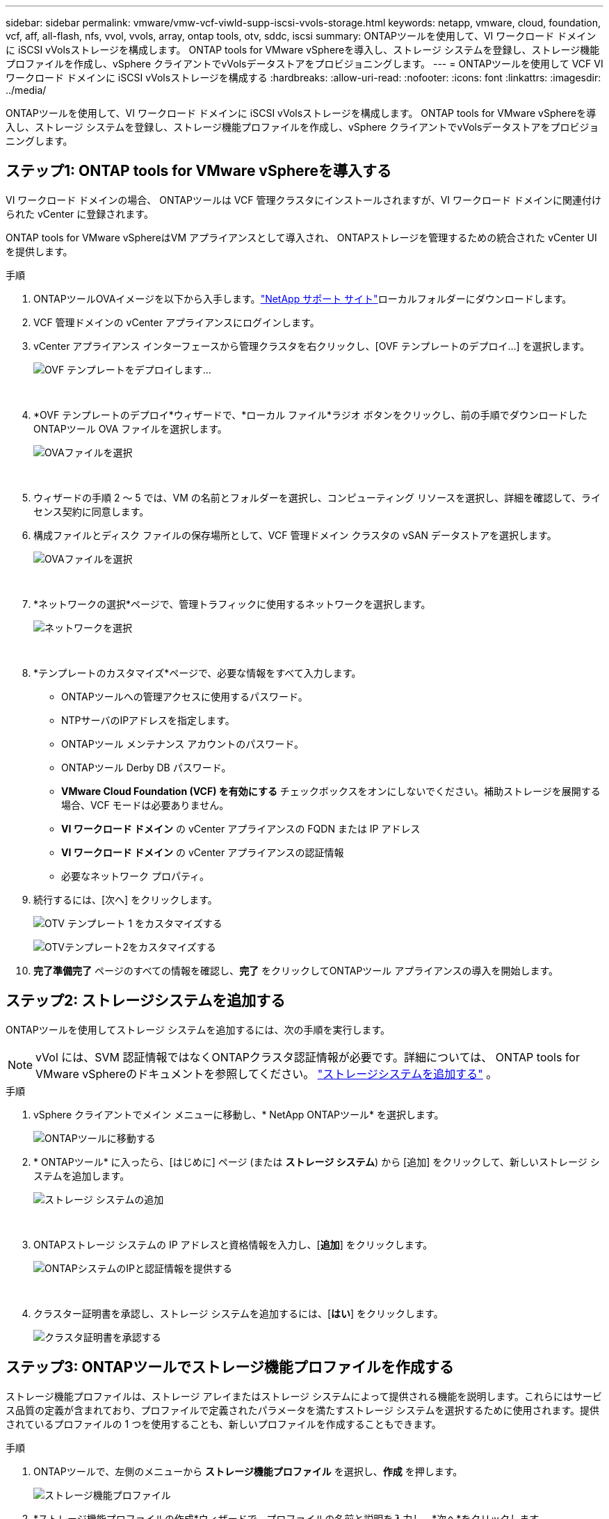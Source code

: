 ---
sidebar: sidebar 
permalink: vmware/vmw-vcf-viwld-supp-iscsi-vvols-storage.html 
keywords: netapp, vmware, cloud, foundation, vcf, aff, all-flash, nfs, vvol, vvols, array, ontap tools, otv, sddc, iscsi 
summary: ONTAPツールを使用して、VI ワークロード ドメインに iSCSI vVolsストレージを構成します。  ONTAP tools for VMware vSphereを導入し、ストレージ システムを登録し、ストレージ機能プロファイルを作成し、vSphere クライアントでvVolsデータストアをプロビジョニングします。 
---
= ONTAPツールを使用して VCF VI ワークロード ドメインに iSCSI vVolsストレージを構成する
:hardbreaks:
:allow-uri-read: 
:nofooter: 
:icons: font
:linkattrs: 
:imagesdir: ../media/


[role="lead"]
ONTAPツールを使用して、VI ワークロード ドメインに iSCSI vVolsストレージを構成します。  ONTAP tools for VMware vSphereを導入し、ストレージ システムを登録し、ストレージ機能プロファイルを作成し、vSphere クライアントでvVolsデータストアをプロビジョニングします。



== ステップ1: ONTAP tools for VMware vSphereを導入する

VI ワークロード ドメインの場合、 ONTAPツールは VCF 管理クラスタにインストールされますが、VI ワークロード ドメインに関連付けられた vCenter に登録されます。

ONTAP tools for VMware vSphereはVM アプライアンスとして導入され、 ONTAPストレージを管理するための統合された vCenter UI を提供します。

.手順
. ONTAPツールOVAイメージを以下から入手します。link:https://mysupport.netapp.com/site/products/all/details/otv/downloads-tab["NetApp サポート サイト"]ローカルフォルダーにダウンロードします。
. VCF 管理ドメインの vCenter アプライアンスにログインします。
. vCenter アプライアンス インターフェースから管理クラスタを右クリックし、[OVF テンプレートのデプロイ...] を選択します。
+
image:vmware-vcf-aff-021.png["OVF テンプレートをデプロイします..."]

+
{nbsp}

. *OVF テンプレートのデプロイ*ウィザードで、*ローカル ファイル*ラジオ ボタンをクリックし、前の手順でダウンロードしたONTAPツール OVA ファイルを選択します。
+
image:vmware-vcf-aff-022.png["OVAファイルを選択"]

+
{nbsp}

. ウィザードの手順 2 ～ 5 では、VM の名前とフォルダーを選択し、コンピューティング リソースを選択し、詳細を確認して、ライセンス契約に同意します。
. 構成ファイルとディスク ファイルの保存場所として、VCF 管理ドメイン クラスタの vSAN データストアを選択します。
+
image:vmware-vcf-aff-023.png["OVAファイルを選択"]

+
{nbsp}

. *ネットワークの選択*ページで、管理トラフィックに使用するネットワークを選択します。
+
image:vmware-vcf-aff-024.png["ネットワークを選択"]

+
{nbsp}

. *テンプレートのカスタマイズ*ページで、必要な情報をすべて入力します。
+
** ONTAPツールへの管理アクセスに使用するパスワード。
** NTPサーバのIPアドレスを指定します。
** ONTAPツール メンテナンス アカウントのパスワード。
** ONTAPツール Derby DB パスワード。
** *VMware Cloud Foundation (VCF) を有効にする* チェックボックスをオンにしないでください。補助ストレージを展開する場合、VCF モードは必要ありません。
** *VI ワークロード ドメイン* の vCenter アプライアンスの FQDN または IP アドレス
** *VI ワークロード ドメイン* の vCenter アプライアンスの認証情報
** 必要なネットワーク プロパティ。


. 続行するには、[次へ] をクリックします。
+
image:vmware-vcf-aff-025.png["OTV テンプレート 1 をカスタマイズする"]

+
image:vmware-vcf-asa-035.png["OTVテンプレート2をカスタマイズする"]

. *完了準備完了* ページのすべての情報を確認し、*完了* をクリックしてONTAPツール アプライアンスの導入を開始します。




== ステップ2: ストレージシステムを追加する

ONTAPツールを使用してストレージ システムを追加するには、次の手順を実行します。


NOTE: vVol には、SVM 認証情報ではなくONTAPクラスタ認証情報が必要です。詳細については、 ONTAP tools for VMware vSphereのドキュメントを参照してください。 https://docs.netapp.com/us-en/ontap-tools-vmware-vsphere/configure/task_add_storage_systems.html["ストレージシステムを追加する"^] 。

.手順
. vSphere クライアントでメイン メニューに移動し、* NetApp ONTAPツール* を選択します。
+
image:vmware-vcf-asa-014.png["ONTAPツールに移動する"]

. * ONTAPツール* に入ったら、[はじめに] ページ (または *ストレージ システム*) から [追加] をクリックして、新しいストレージ システムを追加します。
+
image:vmware-vcf-asa-015.png["ストレージ システムの追加"]

+
{nbsp}

. ONTAPストレージ システムの IP アドレスと資格情報を入力し、[*追加*] をクリックします。
+
image:vmware-vcf-asa-016.png["ONTAPシステムのIPと認証情報を提供する"]

+
{nbsp}

. クラスター証明書を承認し、ストレージ システムを追加するには、[*はい*] をクリックします。
+
image:vmware-vcf-asa-017.png["クラスタ証明書を承認する"]





== ステップ3: ONTAPツールでストレージ機能プロファイルを作成する

ストレージ機能プロファイルは、ストレージ アレイまたはストレージ システムによって提供される機能を説明します。これらにはサービス品質の定義が含まれており、プロファイルで定義されたパラメータを満たすストレージ システムを選択するために使用されます。提供されているプロファイルの 1 つを使用することも、新しいプロファイルを作成することもできます。

.手順
. ONTAPツールで、左側のメニューから *ストレージ機能プロファイル* を選択し、*作成* を押します。
+
image:vmware-vcf-asa-039.png["ストレージ機能プロファイル"]

. *ストレージ機能プロファイルの作成*ウィザードで、プロファイルの名前と説明を入力し、*次へ*をクリックします。
+
image:vmware-asa-010.png["SCPの名前を追加する"]

. プラットフォーム タイプを選択し、ストレージ システムをオールフラッシュ SAN アレイに指定するには、*Asymmetric* を false に設定します。
+
image:vmware-asa-011.png["SCP用プラターム"]

. 希望するプロトコルを選択するか、すべての可能なプロトコルを許可するには「*任意*」を選択します。
. 続行するには、[次へ] をクリックします。
+
image:vmware-asa-012.png["SCPプロトコル"]

. *パフォーマンス* ページでは、許容される最小および最大の IOPS の形式でサービス品質を設定できます。
+
image:vmware-asa-013.png["SCP の QoS"]

. 必要に応じて、ストレージ効率、スペース予約、暗号化、階層化ポリシーを選択して、*ストレージ属性*ページを完了します。
+
image:vmware-asa-014.png["SCPの属性"]

. 概要を確認し、[完了] をクリックしてプロファイルを作成します。
+
image:vmware-vcf-asa-040.png["SCPの概要"]





== ステップ4: ONTAPツールでvVolsデータストアを作成する

ONTAPツールでvVolsデータストアを作成するには、次の手順を実行します。

.手順
. ONTAPツールで、[*概要*] を選択し、[*開始*] タブから [*プロビジョニング*] をクリックしてウィザードを起動します。
+
image:vmware-vcf-asa-041.png["データストアのプロビジョニング"]

. 新しいデータストア ウィザードの *全般* ページで、vSphere データセンターまたはクラスターの宛先を選択します。
. データストアの種類として * vVols* を選択し、データストアの名前を入力して、プロトコルとして * iSCSI * を選択します。
. 続行するには、[次へ] をクリックします。
+
image:vmware-vcf-asa-042.png["一般ページ"]

. *ストレージ システム* ページで、ストレージ機能プロファイル、ストレージ システム、および VM を選択します。
. 続行するには、[次へ] をクリックします。
+
image:vmware-vcf-asa-043.png["ストレージ システム"]

. *ストレージ属性*ページで、データストアの新しいボリュームを作成することを選択し、作成するボリュームのストレージ属性を入力します。
. *追加* をクリックしてボリュームを作成し、*次へ* をクリックして続行します。
+
image:vmware-vcf-asa-044.png["ストレージ属性"]

. 概要を確認し、[完了] をクリックして vVol データストアの作成プロセスを開始します。
+
image:vmware-vcf-asa-045.png["[サマリ]ページ"]





== 追加情報

* ONTAPストレージシステムの設定については、以下を参照してください。link:https://docs.netapp.com/us-en/ontap["ONTAP 9 ドキュメント"^] 。
* VCFの設定方法については、以下を参照してください。link:https://techdocs.broadcom.com/us/en/vmware-cis/vcf.html["VMware Cloud Foundation ドキュメント"^] 。
* VMwareでVMFS iSCSIデータストアを使用する方法については、以下を参照してください。link:vmw-vmfs-iscsi.html["vSphere VMFS データストア - ONTAPを使用した iSCSI ストレージ バックエンド"] 。
* このソリューションのビデオデモについては、以下を参照してください。link:../videos/vmware-videos.html#vmware-datastore-provisioning-with-ontap["VMware データストアのプロビジョニング"] 。

